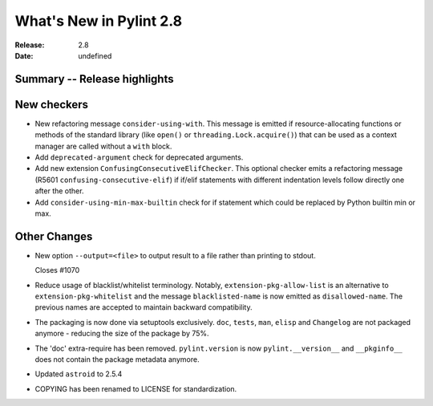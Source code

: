 **************************
 What's New in Pylint 2.8
**************************

:Release: 2.8
:Date: undefined

Summary -- Release highlights
=============================


New checkers
============

* New refactoring message ``consider-using-with``. This message is emitted if resource-allocating functions or methods of the
  standard library (like ``open()`` or ``threading.Lock.acquire()``) that can be used as a context manager are called without
  a ``with`` block.

* Add ``deprecated-argument`` check for deprecated arguments.

* Add new extension ``ConfusingConsecutiveElifChecker``. This optional checker emits a refactoring message (R5601 ``confusing-consecutive-elif``)
  if if/elif statements with different indentation levels follow directly one after the other.

* Add ``consider-using-min-max-builtin`` check for if statement which could be replaced by Python builtin min or max.

Other Changes
=============

* New option ``--output=<file>`` to output result to a file rather than printing to stdout.

  Closes #1070

* Reduce usage of blacklist/whitelist terminology. Notably, ``extension-pkg-allow-list`` is an
  alternative to ``extension-pkg-whitelist`` and the message ``blacklisted-name`` is now emitted as
  ``disallowed-name``. The previous names are accepted to maintain backward compatibility.

* The packaging is now done via setuptools exclusively. ``doc``, ``tests``, ``man``, ``elisp`` and ``Changelog`` are
  not packaged anymore - reducing the size of the package by 75%.

* The 'doc' extra-require has been removed. ``pylint.version`` is now ``pylint.__version__`` and ``__pkginfo__`` does
  not contain the package metadata anymore.

* Updated ``astroid`` to 2.5.4

* COPYING has been renamed to LICENSE for standardization.
